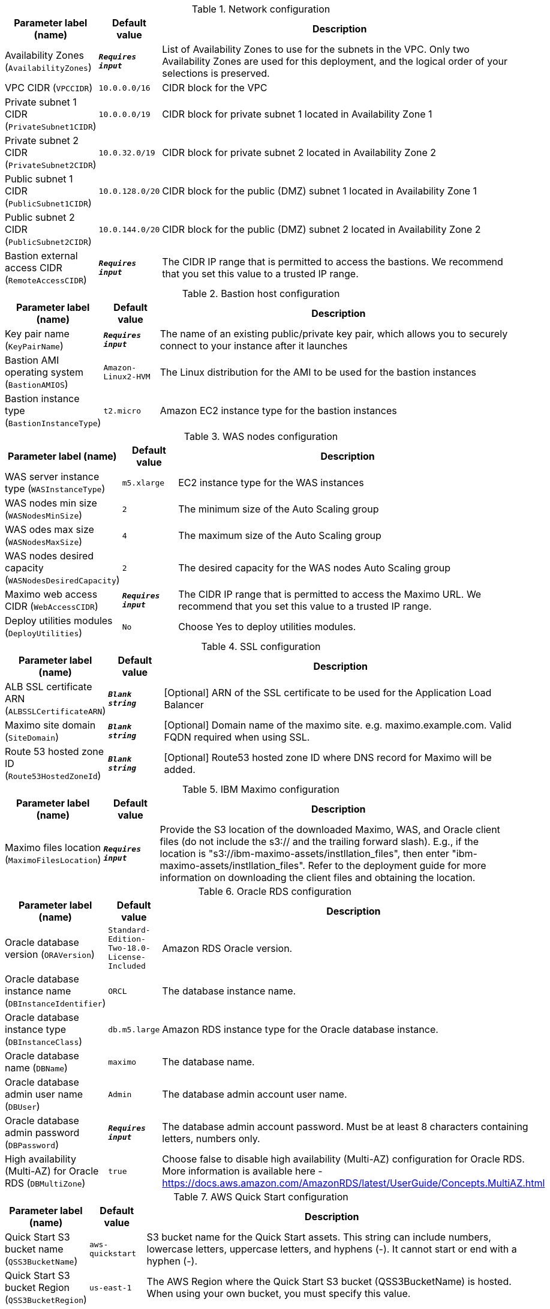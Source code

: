 
.Network configuration
[width="100%",cols="16%,11%,73%",options="header",]
|===
|Parameter label (name) |Default value|Description|Availability Zones
(`AvailabilityZones`)|`**__Requires input__**`|List of Availability Zones to use for the subnets in the VPC. Only two Availability Zones are used for this deployment, and the logical order of your selections is preserved.|VPC CIDR
(`VPCCIDR`)|`10.0.0.0/16`|CIDR block for the VPC|Private subnet 1 CIDR
(`PrivateSubnet1CIDR`)|`10.0.0.0/19`|CIDR block for private subnet 1 located in Availability Zone 1|Private subnet 2 CIDR
(`PrivateSubnet2CIDR`)|`10.0.32.0/19`|CIDR block for private subnet 2 located in Availability Zone 2|Public subnet 1 CIDR
(`PublicSubnet1CIDR`)|`10.0.128.0/20`|CIDR block for the public (DMZ) subnet 1 located in Availability Zone 1|Public subnet 2 CIDR
(`PublicSubnet2CIDR`)|`10.0.144.0/20`|CIDR block for the public (DMZ) subnet 2 located in Availability Zone 2|Bastion external access CIDR
(`RemoteAccessCIDR`)|`**__Requires input__**`|The CIDR IP range that is permitted to access the bastions. We recommend that you set this value to a trusted IP range.
|===
.Bastion host configuration
[width="100%",cols="16%,11%,73%",options="header",]
|===
|Parameter label (name) |Default value|Description|Key pair name
(`KeyPairName`)|`**__Requires input__**`|The name of an existing public/private key pair, which allows you to securely connect to your instance after it launches|Bastion AMI operating system
(`BastionAMIOS`)|`Amazon-Linux2-HVM`|The Linux distribution for the AMI to be used for the bastion instances|Bastion instance type
(`BastionInstanceType`)|`t2.micro`|Amazon EC2 instance type for the bastion instances
|===
.WAS nodes configuration
[width="100%",cols="16%,11%,73%",options="header",]
|===
|Parameter label (name) |Default value|Description|WAS server instance type
(`WASInstanceType`)|`m5.xlarge`|EC2 instance type for the WAS instances|WAS nodes min size
(`WASNodesMinSize`)|`2`|The minimum size of the Auto Scaling group|WAS odes max size
(`WASNodesMaxSize`)|`4`|The maximum size of the Auto Scaling group|WAS nodes desired capacity
(`WASNodesDesiredCapacity`)|`2`|The desired capacity for the WAS nodes Auto Scaling group|Maximo web access CIDR
(`WebAccessCIDR`)|`**__Requires input__**`|The CIDR IP range that is permitted to access the Maximo URL. We recommend that you set this value to a trusted IP range.|Deploy utilities modules
(`DeployUtilities`)|`No`|Choose Yes to deploy utilities modules.
|===
.SSL configuration
[width="100%",cols="16%,11%,73%",options="header",]
|===
|Parameter label (name) |Default value|Description|ALB SSL certificate ARN
(`ALBSSLCertificateARN`)|`**__Blank string__**`|[Optional] ARN of the SSL certificate to be used for the Application Load Balancer|Maximo site domain
(`SiteDomain`)|`**__Blank string__**`|[Optional] Domain name of the maximo site. e.g. maximo.example.com. Valid FQDN required when using SSL.|Route 53 hosted zone ID
(`Route53HostedZoneId`)|`**__Blank string__**`|[Optional] Route53 hosted zone ID where DNS record for Maximo will be added.
|===
.IBM Maximo configuration
[width="100%",cols="16%,11%,73%",options="header",]
|===
|Parameter label (name) |Default value|Description|Maximo files location
(`MaximoFilesLocation`)|`**__Requires input__**`|Provide the S3 location of the downloaded Maximo, WAS, and Oracle client files (do not include the s3:// and the trailing forward slash). E.g., if the location is "s3://ibm-maximo-assets/instllation_files", then enter "ibm-maximo-assets/instllation_files". Refer to the deployment guide for more information on downloading the client files and obtaining the location.
|===
.Oracle RDS configuration
[width="100%",cols="16%,11%,73%",options="header",]
|===
|Parameter label (name) |Default value|Description|Oracle database version
(`ORAVersion`)|`Standard-Edition-Two-18.0-License-Included`|Amazon RDS Oracle version.|Oracle database instance name
(`DBInstanceIdentifier`)|`ORCL`|The database instance name.|Oracle database instance type
(`DBInstanceClass`)|`db.m5.large`|Amazon RDS instance type for the Oracle database instance.|Oracle database name
(`DBName`)|`maximo`|The database name.|Oracle database admin user name
(`DBUser`)|`Admin`|The database admin account user name.|Oracle database admin password
(`DBPassword`)|`**__Requires input__**`|The database admin account password. Must be at least 8 characters containing letters, numbers only.|High availability (Multi-AZ) for Oracle RDS
(`DBMultiZone`)|`true`|Choose false to disable high availability (Multi-AZ) configuration for Oracle RDS. More information is available here - https://docs.aws.amazon.com/AmazonRDS/latest/UserGuide/Concepts.MultiAZ.html
|===
.AWS Quick Start configuration
[width="100%",cols="16%,11%,73%",options="header",]
|===
|Parameter label (name) |Default value|Description|Quick Start S3 bucket name
(`QSS3BucketName`)|`aws-quickstart`|S3 bucket name for the Quick Start assets. This string can include numbers, lowercase letters, uppercase letters, and hyphens (-). It cannot start or end with a hyphen (-).|Quick Start S3 bucket Region
(`QSS3BucketRegion`)|`us-east-1`|The AWS Region where the Quick Start S3 bucket (QSS3BucketName) is hosted. When using your own bucket, you must specify this value.|Quick Start S3 key prefix
(`QSS3KeyPrefix`)|`quickstart-ibm-maximo/`|S3 key prefix for the Quick Start assets. Quick Start key prefix can include numbers, lowercase letters, uppercase letters, hyphens (-), and forward slash (/).
|===